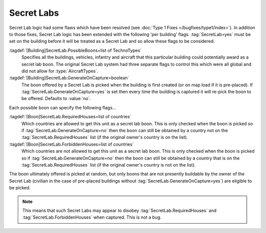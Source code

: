 Secret Labs
~~~~~~~~~~~

Secret Lab logic had some flaws which have been resolved (see :doc:`Type 1 Fixes
</bugfixes/type1/index>`). In addition to those fixes, Secret Lab logic has been
extended with the following 'per building' flags. :tag:`SecretLab=yes` must be
set on the building before it will be treated as a Secret Lab and so allow these
flags to be considered.

:tagdef:`[Building]SecretLab.PossibleBoons=list of TechnoTypes`
  Specifies all the buildings, vehicles, infantry and aircraft that this
  particular building could potentially award as a secret lab boon. The original
  Secret Lab system had three separate flags to control this which were all
  global and did not allow for :type:`AircraftTypes`.
:tagdef:`[Building]SecretLab.GenerateOnCapture=boolean`
  The boon offered by a Secret Lab is picked when the building is first created
  (or on map load if it is pre-placed). If
  :tag:`SecretLab.GenerateOnCapture=yes` is set then every time the building is
  captured it will re-pick the boon to be offered. Defaults to :value:`no`.


Each possible boon can specify the following flags...

:tagdef:`[Boon]SecretLab.RequiredHouses=list of countries`
  Which countries are allowed to get this unit as a secret lab boon. This is
  only checked when the boon is picked so if
  :tag:`SecretLab.GenerateOnCapture=no` then the boon can still be obtained by a
  country not on the :tag:`SecretLab.RequiredHouses` list (if the original
  owner's country is on the list).
:tagdef:`[Boon]SecretLab.ForbiddenHouses=list of countries`
  Which countries are not allowed to get this unit as a secret lab boon. This is
  only checked when the boon is picked so if
  :tag:`SecretLab.GenerateOnCapture=no` then the boon can still be obtained by a
  country that is on the :tag:`SecretLab.RequiredHouses` list (if the original
  owner's country is not on the list).


The boon ultimately offered is picked at random, but only boons that are not
presently buildable by the owner of the Secret Lab (civilian in the case of
pre-placed buildings without :tag:`SecretLab.GenerateOnCapture=yes`) are
eligible to be picked.

.. note:: This means that such Secret Labs may appear to disobey
  \ :tag:`SecretLab.RequiredHouses` and :tag:`SecretLab.ForbiddenHouses` when
  captured. This is not a bug.

.. index:: BuildingTypes; Per-building secret lab boons.

.. versionadded:: 0.1
